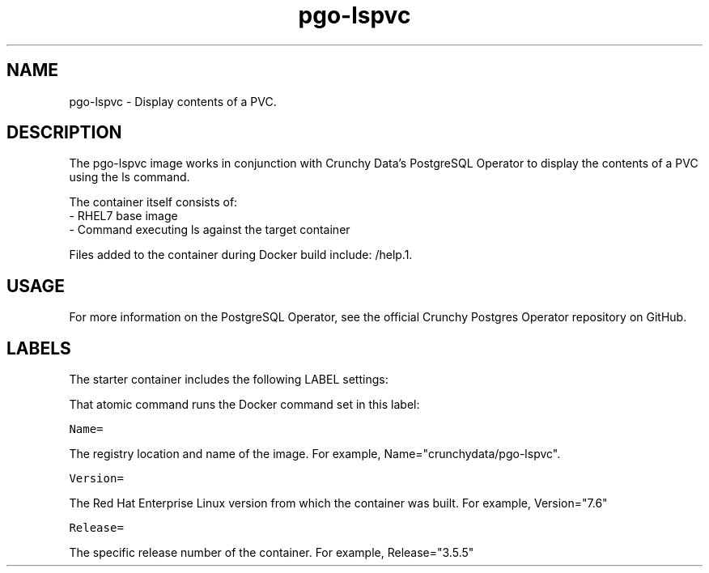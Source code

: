 .TH "pgo-lspvc " "1" " Container Image Pages" "Jeff McCormick" "August 17, 2018"
.nh
.ad l


.SH NAME
.PP
pgo-lspvc \- Display contents of a PVC.


.SH DESCRIPTION
.PP
The pgo-lspvc image works in conjunction with Crunchy Data's PostgreSQL Operator to display the contents of a PVC using the ls command.

.PP
The container itself consists of:
    \- RHEL7 base image
    \- Command executing ls against the target container

.PP
Files added to the container during Docker build include: /help.1.


.SH USAGE
.PP
For more information on the PostgreSQL Operator, see the official Crunchy Postgres Operator repository on GitHub.


.SH LABELS
.PP
The starter container includes the following LABEL settings:

.PP
That atomic command runs the Docker command set in this label:

.PP
\fB\fCName=\fR

.PP
The registry location and name of the image. For example, Name="crunchydata/pgo-lspvc".

.PP
\fB\fCVersion=\fR

.PP
The Red Hat Enterprise Linux version from which the container was built. For example, Version="7.6"

.PP
\fB\fCRelease=\fR

.PP
The specific release number of the container. For example, Release="3.5.5"
